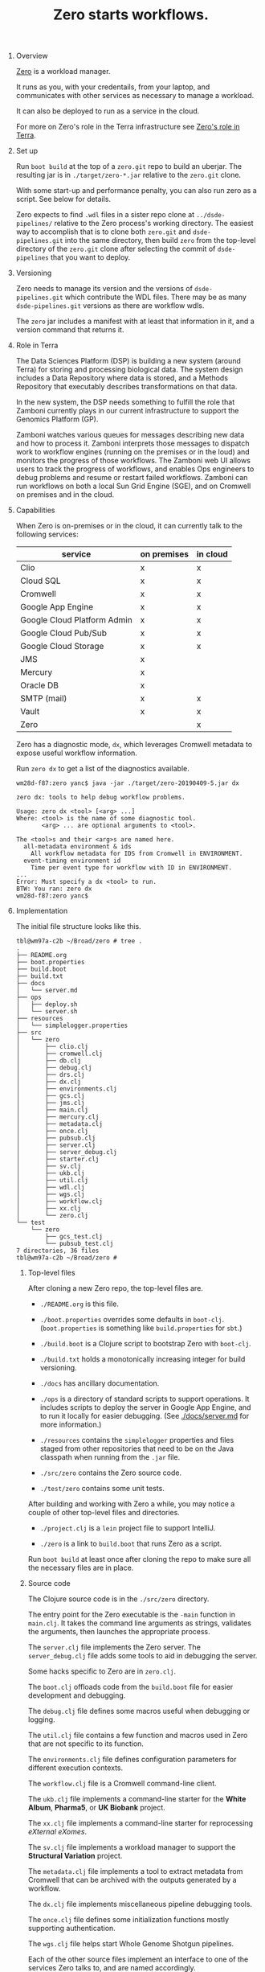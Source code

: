 #+TITLE: Zero starts workflows.
#+STARTUP: showall
#+OPTIONS: H:0 num:0 toc:1

* Overview

  [[https://github.com/broadinstitute/zero.git][Zero]] is a workload manager.

  It runs as you,
  with your credentails,
  from your laptop,
  and communicates with other services
  as necessary to manage a workload.

  It can also be deployed
  to run as a service in the cloud.

  For more on Zero's role
  in the Terra infrastructure
  see [[./docs/terra.org][Zero's role in Terra]].

* Set up

  Run =boot build= at the top of a =zero.git= repo
  to build an uberjar.
  The resulting jar is in =./target/zero-*.jar=
  relative to the =zero.git= clone.

  With some start-up and performance penalty,
  you can also run zero as a script.
  See below for details.

  Zero expects to find =.wdl= files
  in a sister repo clone at =../dsde-pipelines/=
  relative to the Zero process's working directory.
  The easiest way to accomplish that
  is to clone both =zero.git= and =dsde-pipelines.git=
  into the same directory,
  then build =zero= from the top-level
  directory of the =zero.git= clone
  after selecting the commit of =dsde-pipelines=
  that you want to deploy.

* Versioning

  Zero needs to manage its version
  and the versions of =dsde-pipelines.git=
  which contribute the WDL files. There
  may be as many =dsde-pipelines.git= versions
  as there are workflow wdls.

  The =zero= jar includes a manifest
  with at least that information in it,
  and a version command that returns it.

* Role in Terra

  The Data Sciences Platform (DSP)
  is building a new system (around Terra)
  for storing and processing biological data.
  The system design includes a Data Repository
  where data is stored,
  and a Methods Repository
  that executably describes transformations
  on that data.

  In the new system,
  the DSP needs something
  to fulfill the role
  that Zamboni currently plays
  in our current infrastructure
  to support the Genomics Platform (GP).

  Zamboni watches various queues for messages
  describing new data and how to process it.
  Zamboni interprets those messages
  to dispatch work to workflow engines
  (running on the premises or in the loud)
  and monitors the progress of those workflows.
  The Zamboni web UI allows users
  to track the progress of workflows,
  and enables Ops engineers to debug problems
  and resume or restart failed workflows.
  Zamboni can run workflows
  on both a local Sun Grid Engine (SGE),
  and on Cromwell on premises and in the cloud.

* Capabilities

  When Zero is on-premises or in the cloud,
  it can currently talk to the following services:

  |-----------------------------+-------------+----------|
  | service                     | on premises | in cloud |
  |-----------------------------+-------------+----------|
  | Clio                        | x           | x        |
  | Cloud SQL                   | x           | x        |
  | Cromwell                    | x           | x        |
  | Google App Engine           | x           | x        |
  | Google Cloud Platform Admin | x           | x        |
  | Google Cloud Pub/Sub        | x           | x        |
  | Google Cloud Storage        | x           | x        |
  | JMS                         | x           |          |
  | Mercury                     | x           |          |
  | Oracle DB                   | x           |          |
  | SMTP (mail)                 | x           | x        |
  | Vault                       | x           | x        |
  | Zero                        |             | x        |
  |-----------------------------+-------------+----------|

  Zero has a diagnostic mode, =dx=, which leverages Cromwell
  metadata to expose useful workflow information.

  Run =zero dx= to get a list of the diagnostics available.

  #+BEGIN_EXAMPLE
  wm28d-f87:zero yanc$ java -jar ./target/zero-20190409-5.jar dx

  zero dx: tools to help debug workflow problems.

  Usage: zero dx <tool> [<arg> ...]
  Where: <tool> is the name of some diagnostic tool.
         <arg> ... are optional arguments to <tool>.

  The <tool>s and their <arg>s are named here.
    all-metadata environment & ids
      All workflow metadata for IDS from Cromwell in ENVIRONMENT.
    event-timing environment id
      Time per event type for workflow with ID in ENVIRONMENT.
  ...
  Error: Must specify a dx <tool> to run.
  BTW: You ran: zero dx
  wm28d-f87:zero yanc$
  #+END_EXAMPLE

* Implementation

  The initial file structure looks like this.

  #+BEGIN_EXAMPLE
  tbl@wm97a-c2b ~/Broad/zero # tree .
  .
  ├── README.org
  ├── boot.properties
  ├── build.boot
  ├── build.txt
  ├── docs
  │   └── server.md
  ├── ops
  │   ├── deploy.sh
  │   └── server.sh
  ├── resources
  │   └── simplelogger.properties
  ├── src
  │   └── zero
  │       ├── clio.clj
  │       ├── cromwell.clj
  │       ├── db.clj
  │       ├── debug.clj
  │       ├── drs.clj
  │       ├── dx.clj
  │       ├── environments.clj
  │       ├── gcs.clj
  │       ├── jms.clj
  │       ├── main.clj
  │       ├── mercury.clj
  │       ├── metadata.clj
  │       ├── once.clj
  │       ├── pubsub.clj
  │       ├── server.clj
  │       ├── server_debug.clj
  │       ├── starter.clj
  │       ├── sv.clj
  │       ├── ukb.clj
  │       ├── util.clj
  │       ├── wdl.clj
  │       ├── wgs.clj
  │       ├── workflow.clj
  │       ├── xx.clj
  │       └── zero.clj
  └── test
      └── zero
          ├── gcs_test.clj
          └── pubsub_test.clj
  7 directories, 36 files
  tbl@wm97a-c2b ~/Broad/zero #
  #+END_EXAMPLE

** Top-level files

   After cloning a new Zero repo,
   the top-level files are.

   - =./README.org= is this file.

   - =./boot.properties= overrides some defaults in =boot-clj=.
     (=boot.properties= is something like =build.properties= for =sbt=.)

   - =./build.boot= is a Clojure script to bootstrap Zero with =boot-clj=.

   - =./build.txt= holds a monotonically increasing integer
     for build versioning.

   - =./docs= has ancillary documentation.

   - =./ops= is a directory of standard scripts to support operations.
     It includes scripts to deploy the server in Google App Engine,
     and to run it locally for easier debugging.
     (See [[./docs/server.md]] for more information.)

   - =./resources= contains the =simplelogger= properties
     and files staged from other repositories
     that need to be on the Java classpath
     when running from the =.jar= file.

   - =./src/zero= contains the Zero source code.

   - =./test/zero= contains some unit tests.

   After building and working with Zero a while,
   you may notice a couple of other
   top-level files and directories.

   - =./project.clj= is a =lein= project file to support IntelliJ.

   - =./zero= is a link to =build.boot= that runs Zero as a script.

   Run =boot build= at least once after cloning the repo
   to make sure all the necessary files are in place.

** Source code

   The Clojure source code is in the =./src/zero= directory.

   The entry point for the Zero executable
   is the =-main= function in =main.clj=.
   It takes the command line arguments as strings,
   validates the arguments,
   then launches the appropriate process.

   The =server.clj= file implements the Zero server.
   The =server_debug.clj= file adds some tools
   to aid in debugging the server.

   Some hacks specific to Zero are in =zero.clj=.

   The =boot.clj= offloads code from the =build.boot=
   file for easier development and debugging.

   The =debug.clj= file defines some macros
   useful when debugging or logging.

   The =util.clj= file contains a few function and macros
   used in Zero that are not specific to its function.

   The =environments.clj= file
   defines configuration parameters
   for different execution contexts.

   The =workflow.clj= file is a Cromwell command-line client.

   The =ukb.clj= file
   implements a command-line starter
   for the *White Album*,
   *Pharma5*,
   or *UK Biobank* project.

   The =xx.clj= file implements a command-line starter
   for reprocessing /eXternal eXomes/.

   The =sv.clj= file implements a workload manager
   to support the *Structural Variation* project.

   The =metadata.clj= file implements a tool
   to extract metadata from Cromwell
   that can be archived with the outputs
   generated by a workflow.

   The =dx.clj= file
   implements miscellaneous pipeline debugging tools.

   The =once.clj= file
   defines some initialization functions
   mostly supporting authentication.

   The =wgs.clj= file
   helps start Whole Genome Shotgun pipelines.

   Each of the other source files implement an interface
   to one of the services Zero talks to,
   and are named accordingly.

   |--------------+-------------------------------------------|
   | File         | Service                                   |
   |--------------+-------------------------------------------|
   | clio.clj     | Clio metadata manager                     |
   | cromwell.clj | Cromwell workflow runner                  |
   | db.clj       | On-prem and Cloud SQL databases           |
   | gcs.clj      | Google Cloud Storage                      |
   | jms.clj      | Java Message Service queues               |
   | mercury.clj  | Mercury Lab Information Management System |
   | postgres.clj | Cloud SQL postgres databases              |
   | pubsub.clj   | Google Cloud Pub/Sub                      |
   | server.cljs  | the Zero server itself                    |
   | wdl.clj      | parse WDL and manage dependencies         |
   |--------------+-------------------------------------------|

   The =starter.clj= file is a stub implementation
   of an on-prem workflow starter
   that tests most of the service interfaces
   described in that table.

** Test code

   There are some unit tests under =./test/zero/=.

   |-----------------+----------------------------|
   | File            | Test the namespace         |
   |-----------------+----------------------------|
   | gcs_test.clj    | zero.gcs    in gcs.clj     |
   | pubsub_test.clj | zero.pubsub in pubsub.clj  |
   |-----------------+----------------------------|

* Development

  Zero is implemented in [[https://clojure.org][Clojure]]
  and uses a tool named =boot= or =boot-clj=
  to manage dependencies and so on.
  The =boot= tool is a Clojure bootstrapper:
  it's job is to turn a standard Linux,
  MacOS, or Windows process
  into something that can host a Clojure program.

  Zero uses a =gcloud auth= command line
  to authenticate the user.
  You need to be authenticated to Google Cloud
  and have a recent version of =google-cloud-sdk=
  in your path to run =zero= or its jar successfully.
  I verified that =Google Cloud SDK 161.0.0= works.
  That or any later version should be OK.

** Cheatsheets

   I find a cheatsheet handy
   when programming in Clojure.
   There are a bunch.
   Bookmark or print one.

   - https://clojure.org/api/cheatsheet
   - https://www.conj.io/ (... used to be called Grimoire ...)
   - https://github.com/jafingerhut/clojure-cheatsheets/tree/master/pdf
   - http://cljs.info/cheatsheet/ (ClojureScript)
   - https://github.com/jafingerhut/clojure-cheatsheets (sources)

   These may also be handy.

   - [[https://github.com/yogthos/clojure-error-message-catalog][Clojure Error Messages]]
   - [[https://clojure.org/guides/weird_characters]["Weird" Characters in Clojure]]

** Installation

   See [[https://github.com/boot-clj/boot#install][this link]] to install =boot-clj=.

   Running =boot= is enough to "install" Clojure.

   There is another tool like =boot= named =lein=,
   which is short for "[[https://leiningen.org/][Leiningen]]".
   You currently need =lein= to develop with [[https://www.jetbrains.com/idea/][IntelliJ]]
   using its Clojure plugin [[https://cursive-ide.com/][Cursive]].

   On MacOS, I suggest installing [[http://brew.sh/][Homebrew]]
   and then running this.

   #+BEGIN_EXAMPLE
   zero # brew install boot-clj leiningen
   ==> Using the sandbox
   ==> Downloading https://github.com/boot-clj/boot-bin/releases/download/2.5.2/boot
   🍺  /usr/local/Cellar/boot-clj/2.5.2: 3 files, 7.7K, built in 2 seconds
   ...
   zero #
   #+END_EXAMPLE

   You can =brew install maven=,
   and =java= too if necessary.

   There are =boot-clj= and =lein= distributions
   for all the common OS platforms.
   Each tool is just a file.
   Copy them into your =PATH=,
   run them once to bootstrap them,
   and you're done.
   (The first run of each tool
   downloads dependencies and so on.)

   The =build.boot= file is equivalent
   to the =build.sbt= file
   for SBT in Scala projects.
   It specified project dependencies
   and the build and release pipeline.
   It also functions as a script
   for running and testing the project
   without a separate compilation step.

** Hacking

   Clojure development feels very different
   from Scala and Java development.
   It even differs markedly from development
   in other /dynamic languages/ such as Python or Ruby.

   Get a demonstration from someone familiar
   with Clojure development
   before you spend too much time
   trying to figure things out on your own.

   Find a local Cursive user for guidance
   if you like IntelliJ.
   [[mailto:jcarey@broadinstitute.org][Jay Carey]] and [[mailto:yanc@broadinstitute.org][Charley Yan]] know how to use it.
   There are [[https://broadinstitute.atlassian.net/wiki/spaces/DSDE/pages/48234557/Software%2BLicenses%2B-%2BCursive][Cursive licenses here]].
   There is also a [[https://marketplace.visualstudio.com/items?itemName=betterthantomorrow.calva][Calva]] plugin
   for [[https://code.visualstudio.com/][Visual Studio Code]].

   I hack Clojure in Emacs using [[https://cider.readthedocs.io/][CIDER]] and [[https://github.com/clojure/tools.nrepl][nREPL]].
   CIDER is not trivial to set up,
   but not /especially/ difficult
   if you are used to Emacs.
   (I can help if CIDER gives you trouble.)

   Every time =boot= runs,
   it generates a =project.clj= file
   to support =lein=,
   Cursive,
   and Calva users.

   Running =boot build= will not only
   build a fat jar (/uberjar/) for the Zero project,
   but will add an executable symbolic link =zero=
   to conveniently execute the Clojure code as a script.

** Testing

   If you've never run =boot= before,
   you may have to run it twice:
   first to bootstrap Clojure and =boot= itself,
   and again to download their and Zero's dependencies.

   The first =boot build= run
   will create a =./zero= link
   to the =build.boot= file

   #+BEGIN_EXAMPLE
   ./zero starter dev $USER@broadinstitute.org
   #+END_EXAMPLE

   You should eventually receive
   an humongous email from =zero@broadinstitute.org=
   containing evidence of Zero's adventures.

   The result should look something like this.

   #+BEGIN_EXAMPLE
   tbl@wm97a-c2b ~/Tmp # brew install boot-clj
   Warning: boot-clj 2.7.2 is already installed
   tbl@wm97a-c2b ~/Tmp # which boot
   /usr/local/bin/boot
   tbl@wm97a-c2b ~/Tmp # ls
   tbl@wm97a-c2b ~/Tmp # git clone https://github.com/broadinstitute/zero.git
   Cloning into 'zero'...
   remote: Counting objects: 456, done.
   remote: Compressing objects: 100% (59/59), done.
   remote: Total 456 (delta 62), reused 98 (delta 44), pack-reused 337
   Receiving objects: 100% (456/456), 71.27 KiB | 663.00 KiB/s, done.
   Resolving deltas: 100% (214/214), done.
   tbl@wm97a-c2b ~/Tmp # ls
   zero
   tbl@wm97a-c2b ~/Tmp # cd ./zero
   tbl@wm97a-c2b ~/Tmp/zero # ls
   README.org      build.boot      src
   tbl@wm97a-c2b ~/Tmp/zero # boot build
   Compiling 1/1 zero.main...
   Adding uberjar entries...
   Writing pom.xml and pom.properties...
   Writing zero-20190409-5.jar...
   Writing target dir(s)...
   tbl@wm97a-c2b ~/Tmp/zero # ls
   README.org      build.boot         project.clj
   src             target             zero
   tbl@wm97a-c2b ~/Tmp/zero # ./zero starter
   zero: Error: Must specify an environment.
   zero: The valid environments are:
     cromwellv36
       Test Cromwell v36 for PAPIv2 requester pays
     cromwellv38
       Test Cromwell v38 for PAPIv2 requester pays
     dev
       Development
     hca
       HCA/DCP Lira and Falcon for the Mint team
     pharma5
       Pharma5 WhiteAlbum UK Biobank, UKB, whatever for ukb.clj
     prod
       Production (gotc-prod)
     staging
       Staging
   Zero: zero Email a report from all systems.
   Usage: zero starter <env> [<to> ...]
   Where: <env> is the runtime environment.
          <to> ... are email addresses of recipients.
   zero: Error: Must specify an environment.
   BTW: You ran: zero starter
   tbl@wm97a-c2b ~/Tmp/zero # ./zero starter dev $USER@broadinstitute.org
   SLF4J: Failed to load class "org.slf4j.impl.StaticLoggerBinder".
   SLF4J: Defaulting to no-operation (NOP) logger implementation
   SLF4J: See http://www.slf4j.org/codes.html#StaticLoggerBinder for further details.
   ... just inSANE spilling of debug logs ...
   tbl@wm97a-c2b ~/Tmp/zero #
   #+END_EXAMPLE

   Of course,
   after =boot build=,
   you can also run zero from its JAR file.

   #+BEGIN_EXAMPLE
   tbl@wm97a-c2b ~/Broad/zero # boot build
   Compiling 1/1 zero.main...
   Adding uberjar entries...
   Writing pom.xml and pom.properties...
   Writing zero-20190409-5.jar...
   Writing target dir(s)...
   tbl@wm97a-c2b ~/Broad/zero # java -jar ./target/zero-20190409-5.jar
   ...
   tbl@wm97a-c2b ~/Broad/zero 1#
   #+END_EXAMPLE

** Rich Comments

   Some Clojure source files have =(comment ...)= forms
   at the bottom.

   #+BEGIN_EXAMPLE
   tbl@wm97a-c2b ~/Broad/zero # tail ./src/zero/db.clj ./src/zero/main.clj
   ==> ./src/zero/db.clj <==
                 {:connection-uri (metrics-sql-url environment)}
                 db-spec)
               :user username :password password) sql)))

   (comment
     (query [:on-prem-picard :dev]
            "select count (*) from picard.res_proj_agg_override")
     (query [:cloud-metrics :dev]
            "SELECT COUNT(*) FROM EXOME_METRICS")
     )

   ==> ./src/zero/main.clj <==
     (-main "write-inputs")
     (-main "write-inputs" "WF=ExomeGermlineSingleSample" "FGBN=FGBN" "S=S"
            "REF=./reference.json" "CON_REF=./reference_contamination.json"
            (str "UBAMS=" ubam))
     (-main "write-inputs" "WF=ExomeGermlineSingleSample" "FGBN=FGBN" "S=S"
            "REF=./reference.json" "CON_REF=./reference_contamination.json"
            (str "UBAMS=" ubam) "O=./o.json")
     (-main "run-starter" "ENV=dev" "VERBOSITY=fnord" "fnord")
     (-main "run-starter" "EMAIL=tbl@broadinstitute.org")
     )
   tbl@wm97a-c2b ~/Broad/zero #
   #+END_EXAMPLE

   They permit fast testing of code changes
   by storing expressions that you can evaluate
   in your editor buffer.

   Feel free to add,
   edit,
   or augment them
   as you see fit.

** Documentation

   This file is in [[http://orgmode.org/]["Org mode"]]
   a structured editing and markup tool
   much like Markdown or "ReSTructured Text".

* Exomes in the Cloud Resources

  From [[https://docs.google.com/a/broadinstitute.org/document/d/1g8EmPjOZl-DzHlypXeOjKHzI4ff1LvzBiigDbZTy1Cs/edit?usp=sharing][Hybrid Selection in the Cloud V1]]

** Clients

  - [[https://cloud.google.com/storage/docs/reference/libraries#client-libraries-install-java][Google Cloud Storage Client Library (Java)]]

  - [[https://googlecloudplatform.github.io/google-cloud-java/0.30.0/index.html][Google Cloud Client Library for Java]]

** Diagrams

  - [[https://confluence.broadinstitute.org/download/attachments/39552724/ZamboniOverview.pdf][Zamboni Overview]]

** Sources

   - /Users/tbl/Broad/zamboni/Client/src/scala/org/broadinstitute/zamboni/client/lightning/clp/Lightning.scala
   - /Users/tbl/Broad/picard-private/src/java/edu/mit/broad/picard/lightning
   - /Users/tbl/Broad/gppipeline-devtools/release_client
   - /Users/tbl/Broad/gppipeline-devtools/starter_control
   - /picard02:/seq/pipeline/gppipeline-devtools/current/defs/prod.defs

* Cruft

  There are some versioning notes
  in =gs://broad-pharma5-ukbb-outputs/README.txt=
  from early in the UK Biobank project.

  The *Structural Variation* project
  used /unreleased/ WDL files
  from the =/tbl/mw_sv/= branch
  of [[https://github.com/broadinstitute/dsde-pipelines/tree/tbl/mw_sv][dsde-pipelines]].

-------
* Source
  https://github.com/broadinstitute/zero/blob/master/README.org
  #+NAME: git-commit-ref
  #+BEGIN_SRC emacs-lisp :exports none :tangle no
  (substring (shell-command-to-string "git branch --list -v -r") 0 -1)
  #+END_SRC
  #+NAME: git-repo
  #+BEGIN_SRC emacs-lisp :exports none :tangle no
  (substring (shell-command-to-string "git config --get remote.origin.url") 0 -1)
  #+END_SRC
  - =README.org=
  - call_git-repo()
  - call_git-commit-ref()
